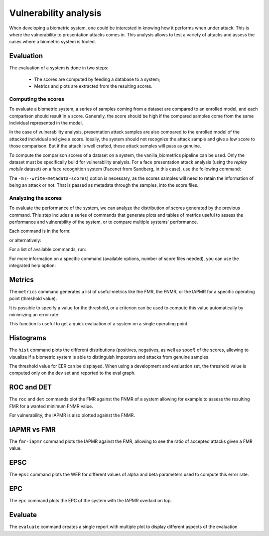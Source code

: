 .. author: Yannick Dayer <yannick.dayer@idiap.ch>
.. date: 2021-04-14 09:39:37 +02

..  _bob.bio.base.vulnerability_analysis:

======================
Vulnerability analysis
======================

When developing a biometric system, one could be interested in knowing how it
performs when under attack. This is where the vulnerability to presentation
attacks comes in. This analysis allows to test a variety of attacks and assess
the cases where a biometric system is fooled.


Evaluation
----------

The evaluation of a system is done in two steps:

  - The scores are computed by feeding a database to a system;
  - Metrics and plots are extracted from the resulting scores.


Computing the scores
^^^^^^^^^^^^^^^^^^^^

To evaluate a biometric system, a series of samples coming from a dataset are
compared to an enrolled model, and each comparison should result in a score.
Generally, the score should be high if the compared samples come from the same
individual represented in the model.

In the case of vulnerability analysis, presentation attack samples are also
compared to the enrolled model of the attacked individual and give a score.
Ideally, the system should not recognize the attack sample and give a low score
to those comparison. But if the attack is well crafted, these attack samples
will pass as genuine.

To compute the comparison scores of a dataset on a system, the
vanilla_biometrics pipeline can be used. Only the dataset must be specifically
build for vulnerability analysis.
For a face presentation attack analysis (using the `replay mobile` dataset) on a
face recognition system (Facenet from Sandberg, in this case), use the following
command:

.. code_block:: sh

  $ bob bio pipelines vanilla-biometrics -m -v -o results/vuln -g dev -g eval replaymobile-img facenet-sanderberg

The ``-m`` (``--write-metadata-scores``) option is necessary, as the scores
samples will need to retain the information of being an attack or not. That is
passed as metadata through the samples, into the score files.


Analyzing the scores
^^^^^^^^^^^^^^^^^^^^

To evaluate the performance of the system, we can analyze the distribution of
scores generated by the previous command. This step includes a series of
commands that generate plots and tables of metrics useful to assess the
performance and vulnerability of the system, or to compare multiple systems'
performance.

Each command is in the form:

.. code_block:: sh

  $ bob vulnerability <command> <options> <score files>

or alternatively:

.. code_block:: sh

  $ bob vuln <command> <options> <score files>

For a list of available commands, run:

.. code_block:: sh

  $ bob vuln --help

For more information on a specific command (available options, number of score
files needed), you can use the integrated help option:

.. code_block:: sh

  $ bob vuln metrics --help


Metrics
-------

The ``metrics`` command generates a list of useful metrics like the FMR, the
FNMR, or the IAPMR for a specific operating point (threshold value).

It is possible to specify a value for the threshold, or a criterion can be used
to compute this value automatically by minimizing an error rate.

This function is useful to get a quick evaluation of a system on a single
operating point.


Histograms
----------

The ``hist`` command plots the different distributions (positives, negatives,
as well as spoof) of the scores, allowing to visualize if a biometric system is
able to distinguish impostors and attacks from genuine samples.

The threshold value for EER can be displayed. When using a development and
evaluation set, the threshold value is computed only on the dev set and
reported to the eval graph.


ROC and DET
-----------

The ``roc`` and ``det`` commands plot the FMR against the FNMR of a system
allowing for example to assess the resulting FMR for a wanted minimum FNMR
value.

For vulnerability, the IAPMR is also plotted against the FNMR.


IAPMR vs FMR
------------

The ``fmr-iapmr`` command plots the IAPMR against the FMR, allowing to see the
ratio of accepted attacks given a FMR value.


EPSC
----

The ``epsc`` command plots the WER for different values of alpha and beta
parameters used to compute this error rate.


EPC
---

The ``epc`` command plots the EPC of the system with the IAPMR overlaid on top.


Evaluate
--------

The ``evaluate`` command creates a single report with multiple plot to display
different aspects of the evaluation.
